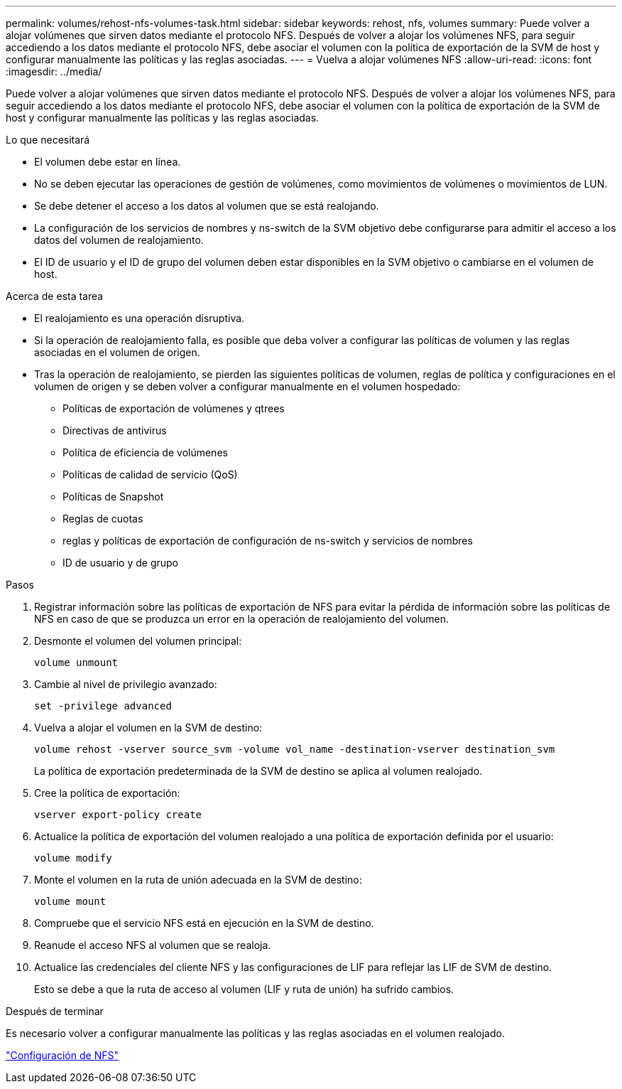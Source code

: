 ---
permalink: volumes/rehost-nfs-volumes-task.html 
sidebar: sidebar 
keywords: rehost, nfs, volumes 
summary: Puede volver a alojar volúmenes que sirven datos mediante el protocolo NFS. Después de volver a alojar los volúmenes NFS, para seguir accediendo a los datos mediante el protocolo NFS, debe asociar el volumen con la política de exportación de la SVM de host y configurar manualmente las políticas y las reglas asociadas. 
---
= Vuelva a alojar volúmenes NFS
:allow-uri-read: 
:icons: font
:imagesdir: ../media/


[role="lead"]
Puede volver a alojar volúmenes que sirven datos mediante el protocolo NFS. Después de volver a alojar los volúmenes NFS, para seguir accediendo a los datos mediante el protocolo NFS, debe asociar el volumen con la política de exportación de la SVM de host y configurar manualmente las políticas y las reglas asociadas.

.Lo que necesitará
* El volumen debe estar en línea.
* No se deben ejecutar las operaciones de gestión de volúmenes, como movimientos de volúmenes o movimientos de LUN.
* Se debe detener el acceso a los datos al volumen que se está realojando.
* La configuración de los servicios de nombres y ns-switch de la SVM objetivo debe configurarse para admitir el acceso a los datos del volumen de realojamiento.
* El ID de usuario y el ID de grupo del volumen deben estar disponibles en la SVM objetivo o cambiarse en el volumen de host.


.Acerca de esta tarea
* El realojamiento es una operación disruptiva.
* Si la operación de realojamiento falla, es posible que deba volver a configurar las políticas de volumen y las reglas asociadas en el volumen de origen.
* Tras la operación de realojamiento, se pierden las siguientes políticas de volumen, reglas de política y configuraciones en el volumen de origen y se deben volver a configurar manualmente en el volumen hospedado:
+
** Políticas de exportación de volúmenes y qtrees
** Directivas de antivirus
** Política de eficiencia de volúmenes
** Políticas de calidad de servicio (QoS)
** Políticas de Snapshot
** Reglas de cuotas
** reglas y políticas de exportación de configuración de ns-switch y servicios de nombres
** ID de usuario y de grupo




.Pasos
. Registrar información sobre las políticas de exportación de NFS para evitar la pérdida de información sobre las políticas de NFS en caso de que se produzca un error en la operación de realojamiento del volumen.
. Desmonte el volumen del volumen principal:
+
`volume unmount`

. Cambie al nivel de privilegio avanzado:
+
`set -privilege advanced`

. Vuelva a alojar el volumen en la SVM de destino:
+
`volume rehost -vserver source_svm -volume vol_name -destination-vserver destination_svm`

+
La política de exportación predeterminada de la SVM de destino se aplica al volumen realojado.

. Cree la política de exportación:
+
`vserver export-policy create`

. Actualice la política de exportación del volumen realojado a una política de exportación definida por el usuario:
+
`volume modify`

. Monte el volumen en la ruta de unión adecuada en la SVM de destino:
+
`volume mount`

. Compruebe que el servicio NFS está en ejecución en la SVM de destino.
. Reanude el acceso NFS al volumen que se realoja.
. Actualice las credenciales del cliente NFS y las configuraciones de LIF para reflejar las LIF de SVM de destino.
+
Esto se debe a que la ruta de acceso al volumen (LIF y ruta de unión) ha sufrido cambios.



.Después de terminar
Es necesario volver a configurar manualmente las políticas y las reglas asociadas en el volumen realojado.

https://docs.netapp.com/us-en/ontap-sm-classic/nfs-config/index.html["Configuración de NFS"]
